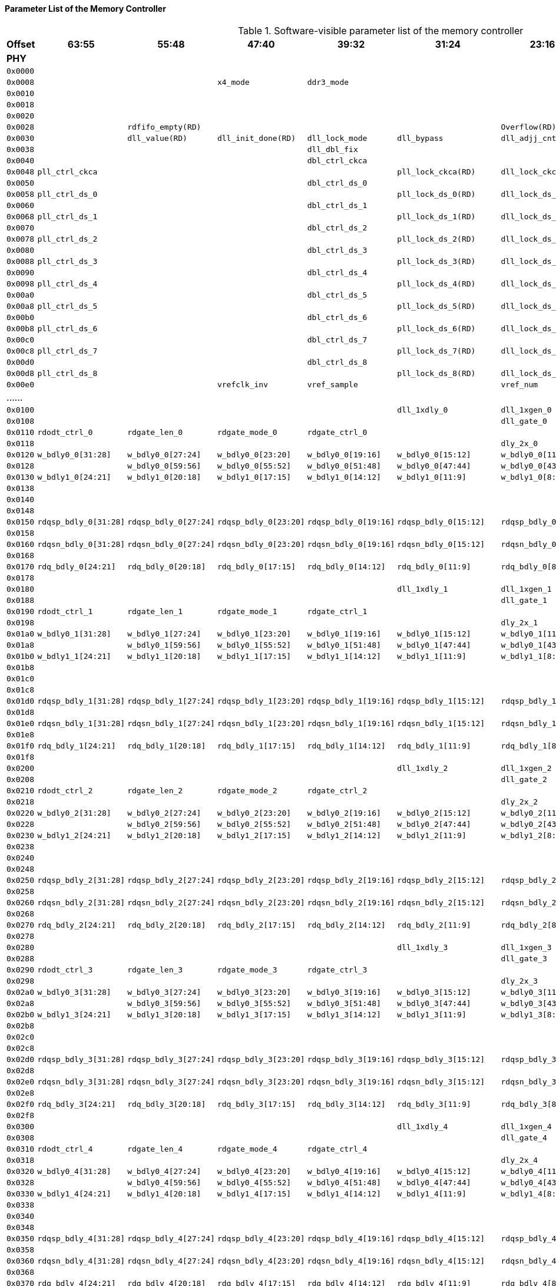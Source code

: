 [[parameter-list-of-the-memory-controller]]
==== Parameter List of the Memory Controller

[[software-visible-parameter-list-of-the-memory-controller]]
.Software-visible parameter list of the memory controller
[%header,cols="9*1m"]
|===
d|Offset
|63:55
|55:48
|47:40
|39:32
|31:24
|23:16
|15:8
|7:0

9+s|PHY

|0x0000
|
|
|
|
|
|
2+|version(RD)

|0x0008
|
|
|x4_mode
|ddr3_mode
|
|
2+|capability(RD)

|0x0010
|
|
|
|
|
|
|dram_init(RD)
|init_start

|0x0018
|
|
|
|
|
|
|
|

|0x0020
|
|
|
|
|
|
|preamble2
|rdfifo_valid

|0x0028
|
3+|rdfifo_empty(RD)
|
3+|Overflow(RD)

|0x0030
|
|dll_value(RD)
|dll_init_done(RD)
|dll_lock_mode
|dll_bypass
|dll_adjj_cnt
|dll_increment
|dll_start_point

|0x0038
|
|
|
|dll_dbl_fix
|
|
|dll_close_disable
|dll_ck

|0x0040
|
|
|
|dbl_ctrl_ckca
|
|
|
|dll_dbl_ckca

|0x0048
4+|pll_ctrl_ckca
|pll_lock_ckca(RD)
|dll_lock_ckca(RD)
|clken_ckca
|clksel_ckca

|0x0050
|
|
|
|dbl_ctrl_ds_0
|
|
|
|dll_dbl_ds_0

|0x0058
4+|pll_ctrl_ds_0
|pll_lock_ds_0(RD)
|dll_lock_ds_0(RD)
|clken_ds_0
|clksel_ds_0

|0x0060
|
|
|
|dbl_ctrl_ds_1
|
|
|
|dll_dbl_ds_1

|0x0068
4+|pll_ctrl_ds_1
|pll_lock_ds_1(RD)
|dll_lock_ds_1(RD)
|clken_ds_1
|clksel_ds_1

|0x0070
|
|
|
|dbl_ctrl_ds_2
|
|
|
|dll_dbl_ds_2

|0x0078
4+|pll_ctrl_ds_2
|pll_lock_ds_2(RD)
|dll_lock_ds_2(RD)
|clken_ds_2
|clksel_ds_2

|0x0080
|
|
|
|dbl_ctrl_ds_3
|
|
|
|dll_dbl_ds_3

|0x0088
4+|pll_ctrl_ds_3
|pll_lock_ds_3(RD)
|dll_lock_ds_3(RD)
|clken_ds_3
|clksel_ds_3

|0x0090
|
|
|
|dbl_ctrl_ds_4
|
|
|
|dll_dbl_ds_4

|0x0098
4+|pll_ctrl_ds_4
|pll_lock_ds_4(RD)
|dll_lock_ds_4(RD)
|clken_ds_4
|clksel_ds_4

|0x00a0
|
|
|
|dbl_ctrl_ds_5
|
|
|
|dll_dbl_ds_5

|0x00a8
4+|pll_ctrl_ds_5
|pll_lock_ds_5(RD)
|dll_lock_ds_5(RD)
|clken_ds_5
|clksel_ds_5

|0x00b0
|
|
|
|dbl_ctrl_ds_6
|
|
|
|dll_dbl_ds_6

|0x00b8
4+|pll_ctrl_ds_6
|pll_lock_ds_6(RD)
|dll_lock_ds_6(RD)
|clken_ds_6
|clksel_ds_6

|0x00c0
|
|
|
|dbl_ctrl_ds_7
|
|
|
|dll_dbl_ds_7

|0x00c8
4+|pll_ctrl_ds_7
|pll_lock_ds_7(RD)
|dll_lock_ds_7(RD)
|clken_ds_7
|clksel_ds_7

|0x00d0
|
|
|
|dbl_ctrl_ds_8
|
|
|
|dll_dbl_ds_8

|0x00d8
4+|pll_ctrl_ds_8
|pll_lock_ds_8(RD)
|dll_lock_ds_8(RD)
|clken_ds_8
|clksel_ds_8

|0x00e0
|
|
|vrefclk_inv
2+|vref_sample
|vref_num
|vref_dly
|dll_vref

d|......
|
|
|
|
|
|
|
|

|0x0100
|
|
|
|
|dll_1xdly_0
|dll_1xgen_0
|dll_wrdqs_0
|dll_wrdq_0

|0x0108
|
|
|
|
|
|dll_gate_0
|dll_rddqs1_0
|dll_rddqs0_0

|0x0110
|rdodt_ctrl_0
|rdgate_len_0
|rdgate_mode_0
|rdgate_ctrl_0
|
|
|dqs_oe_ctrl_0
|dq_oe_ctrl_0

|0x0118
|
|
|
|
|
|dly_2x_0
|redge_sel_0
|rddqs_phase_0(RD)

|0x0120
|w_bdly0_0[31:28]
|w_bdly0_0[27:24]
|w_bdly0_0[23:20]
|w_bdly0_0[19:16]
|w_bdly0_0[15:12]
|w_bdly0_0[11:8]
|w_bdly0_0[7:4]
|w_bdly0_0[3:0]

|0x0128
|
|w_bdly0_0[59:56]
|w_bdly0_0[55:52]
|w_bdly0_0[51:48]
|w_bdly0_0[47:44]
|w_bdly0_0[43:40]
|w_bdly0_0[39:36]
|w_bdly0_0[35:32]

|0x0130
|w_bdly1_0[24:21]
|w_bdly1_0[20:18]
|w_bdly1_0[17:15]
|w_bdly1_0[14:12]
|w_bdly1_0[11:9]
|w_bdly1_0[8:6]
|w_bdly1_0[5:3]
|w_bdly1_0[2:0]

|0x0138
|
|
|
|
|
|
|
|w_bdly1_0[27:26]

|0x0140
|
|
|
|
|
|
|rg_bdly_0[7:4]
|rg_bdly_0[3:0]

|0x0148
|
|
|
|
|
|
|
|

|0x0150
|rdqsp_bdly_0[31:28]
|rdqsp_bdly_0[27:24]
|rdqsp_bdly_0[23:20]
|rdqsp_bdly_0[19:16]
|rdqsp_bdly_0[15:12]
|rdqsp_bdly_0[11:8]
|rdqsp_bdly_0[7:4]
|rdqsp_bdly_0[3:0]

|0x0158
|
|
|
|
|
|
|
|rdqsp_bdly_0[35:32]

|0x0160
|rdqsn_bdly_0[31:28]
|rdqsn_bdly_0[27:24]
|rdqsn_bdly_0[23:20]
|rdqsn_bdly_0[19:16]
|rdqsn_bdly_0[15:12]
|rdqsn_bdly_0[11:8]
|rdqsn_bdly_0[7:4]
|rdqsn_bdly_0[3:0]

|0x0168
|
|
|
|
|
|
|
|rdqsn_bdly_0[35:32]

|0x0170
|rdq_bdly_0[24:21]
|rdq_bdly_0[20:18]
|rdq_bdly_0[17:15]
|rdq_bdly_0[14:12]
|rdq_bdly_0[11:9]
|rdq_bdly_0[8:6]
|rdq_bdly_0[5:3]
|rdq_bdly_0[2:0]

|0x0178
|
|
|
|
|
|
|
|rdq_bdly_0[27:26]

|0x0180
|
|
|
|
|dll_1xdly_1
|dll_1xgen_1
|dll_wrdqs_1
|dll_wrdq_1

|0x0188
|
|
|
|
|
|dll_gate_1
|dll_rddqs1_1
|dll_rddqs0_1

|0x0190
|rdodt_ctrl_1
|rdgate_len_1
|rdgate_mode_1
|rdgate_ctrl_1
|
|
|dqs_oe_ctrl_1
|dq_oe_ctrl_1

|0x0198
|
|
|
|
|
|dly_2x_1
|redge_sel_1
|rddqs_phase_1(RD)

|0x01a0
|w_bdly0_1[31:28]
|w_bdly0_1[27:24]
|w_bdly0_1[23:20]
|w_bdly0_1[19:16]
|w_bdly0_1[15:12]
|w_bdly0_1[11:8]
|w_bdly0_1[7:4]
|w_bdly0_1[3:0]

|0x01a8
|
|w_bdly0_1[59:56]
|w_bdly0_1[55:52]
|w_bdly0_1[51:48]
|w_bdly0_1[47:44]
|w_bdly0_1[43:40]
|w_bdly0_1[39:36]
|w_bdly0_1[35:32]

|0x01b0
|w_bdly1_1[24:21]
|w_bdly1_1[20:18]
|w_bdly1_1[17:15]
|w_bdly1_1[14:12]
|w_bdly1_1[11:9]
|w_bdly1_1[8:6]
|w_bdly1_1[5:3]
|w_bdly1_1[2:0]

|0x01b8
|
|
|
|
|
|
|
|w_bdly1_1[27:26]

|0x01c0
|
|
|
|
|
|
|rg_bdly_1[7:4]
|rg_bdly_1[3:0]

|0x01c8
|
|
|
|
|
|
|
|

|0x01d0
|rdqsp_bdly_1[31:28]
|rdqsp_bdly_1[27:24]
|rdqsp_bdly_1[23:20]
|rdqsp_bdly_1[19:16]
|rdqsp_bdly_1[15:12]
|rdqsp_bdly_1[11:8]
|rdqsp_bdly_1[7:4]
|rdqsp_bdly_1[3:0]

|0x01d8
|
|
|
|
|
|
|
|rdqsp_bdly_1[35:32]

|0x01e0
|rdqsn_bdly_1[31:28]
|rdqsn_bdly_1[27:24]
|rdqsn_bdly_1[23:20]
|rdqsn_bdly_1[19:16]
|rdqsn_bdly_1[15:12]
|rdqsn_bdly_1[11:8]
|rdqsn_bdly_1[7:4]
|rdqsn_bdly_1[3:0]

|0x01e8
|
|
|
|
|
|
|
|rdqsn_bdly_1[35:32]

|0x01f0
|rdq_bdly_1[24:21]
|rdq_bdly_1[20:18]
|rdq_bdly_1[17:15]
|rdq_bdly_1[14:12]
|rdq_bdly_1[11:9]
|rdq_bdly_1[8:6]
|rdq_bdly_1[5:3]
|rdq_bdly_1[2:0]

|0x01f8
|
|
|
|
|
|
|
|rdq_bdly_1[27:26]

|0x0200
|
|
|
|
|dll_1xdly_2
|dll_1xgen_2
|dll_wrdqs_2
|dll_wrdq_2

|0x0208
|
|
|
|
|
|dll_gate_2
|dll_rddqs1_2
|dll_rddqs0_2

|0x0210
|rdodt_ctrl_2
|rdgate_len_2
|rdgate_mode_2
|rdgate_ctrl_2
|
|
|dqs_oe_ctrl_2
|dq_oe_ctrl_2

|0x0218
|
|
|
|
|
|dly_2x_2
|redge_sel_2
|rddqs_phase_2(RD)

|0x0220
|w_bdly0_2[31:28]
|w_bdly0_2[27:24]
|w_bdly0_2[23:20]
|w_bdly0_2[19:16]
|w_bdly0_2[15:12]
|w_bdly0_2[11:8]
|w_bdly0_2[7:4]
|w_bdly0_2[3:0]

|0x0228
|
|w_bdly0_2[59:56]
|w_bdly0_2[55:52]
|w_bdly0_2[51:48]
|w_bdly0_2[47:44]
|w_bdly0_2[43:40]
|w_bdly0_2[39:36]
|w_bdly0_2[35:32]

|0x0230
|w_bdly1_2[24:21]
|w_bdly1_2[20:18]
|w_bdly1_2[17:15]
|w_bdly1_2[14:12]
|w_bdly1_2[11:9]
|w_bdly1_2[8:6]
|w_bdly1_2[5:3]
|w_bdly1_2[2:0]

|0x0238
|
|
|
|
|
|
|
|w_bdly1_2[27:26]

|0x0240
|
|
|
|
|
|
|rg_bdly_2[7:4]
|rg_bdly_2[3:0]

|0x0248
|
|
|
|
|
|
|
|

|0x0250
|rdqsp_bdly_2[31:28]
|rdqsp_bdly_2[27:24]
|rdqsp_bdly_2[23:20]
|rdqsp_bdly_2[19:16]
|rdqsp_bdly_2[15:12]
|rdqsp_bdly_2[11:8]
|rdqsp_bdly_2[7:4]
|rdqsp_bdly_2[3:0]

|0x0258
|
|
|
|
|
|
|
|rdqsp_bdly_2[35:32]

|0x0260
|rdqsn_bdly_2[31:28]
|rdqsn_bdly_2[27:24]
|rdqsn_bdly_2[23:20]
|rdqsn_bdly_2[19:16]
|rdqsn_bdly_2[15:12]
|rdqsn_bdly_2[11:8]
|rdqsn_bdly_2[7:4]
|rdqsn_bdly_2[3:0]

|0x0268
|
|
|
|
|
|
|
|rdqsn_bdly_2[35:32]

|0x0270
|rdq_bdly_2[24:21]
|rdq_bdly_2[20:18]
|rdq_bdly_2[17:15]
|rdq_bdly_2[14:12]
|rdq_bdly_2[11:9]
|rdq_bdly_2[8:6]
|rdq_bdly_2[5:3]
|rdq_bdly_2[2:0]

|0x0278
|
|
|
|
|
|
|
|rdq_bdly_2[27:26]

|0x0280
|
|
|
|
|dll_1xdly_3
|dll_1xgen_3
|dll_wrdqs_3
|dll_wrdq_3

|0x0288
|
|
|
|
|
|dll_gate_3
|dll_rddqs1_3
|dll_rddqs0_3

|0x0290
|rdodt_ctrl_3
|rdgate_len_3
|rdgate_mode_3
|rdgate_ctrl_3
|
|
|dqs_oe_ctrl_3
|dq_oe_ctrl_3

|0x0298
|
|
|
|
|
|dly_2x_3
|redge_sel_3
|rddqs_phase_3(RD)

|0x02a0
|w_bdly0_3[31:28]
|w_bdly0_3[27:24]
|w_bdly0_3[23:20]
|w_bdly0_3[19:16]
|w_bdly0_3[15:12]
|w_bdly0_3[11:8]
|w_bdly0_3[7:4]
|w_bdly0_3[3:0]

|0x02a8
|
|w_bdly0_3[59:56]
|w_bdly0_3[55:52]
|w_bdly0_3[51:48]
|w_bdly0_3[47:44]
|w_bdly0_3[43:40]
|w_bdly0_3[39:36]
|w_bdly0_3[35:32]

|0x02b0
|w_bdly1_3[24:21]
|w_bdly1_3[20:18]
|w_bdly1_3[17:15]
|w_bdly1_3[14:12]
|w_bdly1_3[11:9]
|w_bdly1_3[8:6]
|w_bdly1_3[5:3]
|w_bdly1_3[2:0]

|0x02b8
|
|
|
|
|
|
|
|w_bdly1_3[27:26]

|0x02c0
|
|
|
|
|
|
|rg_bdly_3[7:4]
|rg_bdly_3[3:0]

|0x02c8
|
|
|
|
|
|
|
|

|0x02d0
|rdqsp_bdly_3[31:28]
|rdqsp_bdly_3[27:24]
|rdqsp_bdly_3[23:20]
|rdqsp_bdly_3[19:16]
|rdqsp_bdly_3[15:12]
|rdqsp_bdly_3[11:8]
|rdqsp_bdly_3[7:4]
|rdqsp_bdly_3[3:0]

|0x02d8
|
|
|
|
|
|
|
|rdqsp_bdly_3[35:32]

|0x02e0
|rdqsn_bdly_3[31:28]
|rdqsn_bdly_3[27:24]
|rdqsn_bdly_3[23:20]
|rdqsn_bdly_3[19:16]
|rdqsn_bdly_3[15:12]
|rdqsn_bdly_3[11:8]
|rdqsn_bdly_3[7:4]
|rdqsn_bdly_3[3:0]

|0x02e8
|
|
|
|
|
|
|
|rdqsn_bdly_3[35:32]

|0x02f0
|rdq_bdly_3[24:21]
|rdq_bdly_3[20:18]
|rdq_bdly_3[17:15]
|rdq_bdly_3[14:12]
|rdq_bdly_3[11:9]
|rdq_bdly_3[8:6]
|rdq_bdly_3[5:3]
|rdq_bdly_3[2:0]

|0x02f8
|
|
|
|
|
|
|
|rdq_bdly_3[27:26]

|0x0300
|
|
|
|
|dll_1xdly_4
|dll_1xgen_4
|dll_wrdqs_4
|dll_wrdq_4

|0x0308
|
|
|
|
|
|dll_gate_4
|dll_rddqs1_4
|dll_rddqs0_4

|0x0310
|rdodt_ctrl_4
|rdgate_len_4
|rdgate_mode_4
|rdgate_ctrl_4
|
|
|dqs_oe_ctrl_4
|dq_oe_ctrl_4

|0x0318
|
|
|
|
|
|dly_2x_4
|redge_sel_4
|rddqs_phase_4(RD)

|0x0320
|w_bdly0_4[31:28]
|w_bdly0_4[27:24]
|w_bdly0_4[23:20]
|w_bdly0_4[19:16]
|w_bdly0_4[15:12]
|w_bdly0_4[11:8]
|w_bdly0_4[7:4]
|w_bdly0_4[3:0]

|0x0328
|
|w_bdly0_4[59:56]
|w_bdly0_4[55:52]
|w_bdly0_4[51:48]
|w_bdly0_4[47:44]
|w_bdly0_4[43:40]
|w_bdly0_4[39:36]
|w_bdly0_4[35:32]

|0x0330
|w_bdly1_4[24:21]
|w_bdly1_4[20:18]
|w_bdly1_4[17:15]
|w_bdly1_4[14:12]
|w_bdly1_4[11:9]
|w_bdly1_4[8:6]
|w_bdly1_4[5:3]
|w_bdly1_4[2:0]

|0x0338
|
|
|
|
|
|
|
|w_bdly1_4[27:26]

|0x0340
|
|
|
|
|
|
|rg_bdly_4[7:4]
|rg_bdly_4[3:0]

|0x0348
|
|
|
|
|
|
|
|

|0x0350
|rdqsp_bdly_4[31:28]
|rdqsp_bdly_4[27:24]
|rdqsp_bdly_4[23:20]
|rdqsp_bdly_4[19:16]
|rdqsp_bdly_4[15:12]
|rdqsp_bdly_4[11:8]
|rdqsp_bdly_4[7:4]
|rdqsp_bdly_4[3:0]

|0x0358
|
|
|
|
|
|
|
|rdqsp_bdly_4[35:32]

|0x0360
|rdqsn_bdly_4[31:28]
|rdqsn_bdly_4[27:24]
|rdqsn_bdly_4[23:20]
|rdqsn_bdly_4[19:16]
|rdqsn_bdly_4[15:12]
|rdqsn_bdly_4[11:8]
|rdqsn_bdly_4[7:4]
|rdqsn_bdly_4[3:0]

|0x0368
|
|
|
|
|
|
|
|rdqsn_bdly_4[35:32]

|0x0370
|rdq_bdly_4[24:21]
|rdq_bdly_4[20:18]
|rdq_bdly_4[17:15]
|rdq_bdly_4[14:12]
|rdq_bdly_4[11:9]
|rdq_bdly_4[8:6]
|rdq_bdly_4[5:3]
|rdq_bdly_4[2:0]

|0x0378
|
|
|
|
|
|
|
|rdq_bdly_4[27:26]

|0x0380
|
|
|
|
|dll_1xdly_5
|dll_1xgen_5
|dll_wrdqs_5
|dll_wrdq_5

|0x0388
|
|
|
|
|
|dll_gate_5
|dll_rddqs1_5
|dll_rddqs0_5

|0x0390
|rdodt_ctrl_5
|rdgate_len_5
|rdgate_mode_5
|rdgate_ctrl_5
|
|
|dqs_oe_ctrl_5
|dq_oe_ctrl_5

|0x0398
|
|
|
|
|
|dly_2x_5
|redge_sel_5
|rddqs_phase_5(RD)

|0x03a0
|w_bdly0_5[31:28]
|w_bdly0_5[27:24]
|w_bdly0_5[23:20]
|w_bdly0_5[19:16]
|w_bdly0_5[15:12]
|w_bdly0_5[11:8]
|w_bdly0_5[7:4]
|w_bdly0_5[3:0]

|0x03a8
|
|w_bdly0_5[59:56]
|w_bdly0_5[55:52]
|w_bdly0_5[51:48]
|w_bdly0_5[47:44]
|w_bdly0_5[43:40]
|w_bdly0_5[39:36]
|w_bdly0_5[35:32]

|0x03b0
|w_bdly1_5[24:21]
|w_bdly1_5[20:18]
|w_bdly1_5[17:15]
|w_bdly1_5[14:12]
|w_bdly1_5[11:9]
|w_bdly1_5[8:6]
|w_bdly1_5[5:3]
|w_bdly1_5[2:0]

|0x03b8
|
|
|
|
|
|
|
|w_bdly1_5[27:26]

|0x03c0
|
|
|
|
|
|
|rg_bdly_5[7:4]
|rg_bdly_5[3:0]

|0x03c8
|
|
|
|
|
|
|
|

|0x03d0
|rdqsp_bdly_5[31:28]
|rdqsp_bdly_5[27:24]
|rdqsp_bdly_5[23:20]
|rdqsp_bdly_5[19:16]
|rdqsp_bdly_5[15:12]
|rdqsp_bdly_5[11:8]
|rdqsp_bdly_5[7:4]
|rdqsp_bdly_5[3:0]

|0x03d8
|
|
|
|
|
|
|
|rdqsp_bdly_5[35:32]

|0x03e0
|rdqsn_bdly_5[31:28]
|rdqsn_bdly_5[27:24]
|rdqsn_bdly_5[23:20]
|rdqsn_bdly_5[19:16]
|rdqsn_bdly_5[15:12]
|rdqsn_bdly_5[11:8]
|rdqsn_bdly_5[7:4]
|rdqsn_bdly_5[3:0]

|0x03e8
|
|
|
|
|
|
|
|rdqsn_bdly_5[35:32]

|0x03f0
|rdq_bdly_5[24:21]
|rdq_bdly_5[20:18]
|rdq_bdly_5[17:15]
|rdq_bdly_5[14:12]
|rdq_bdly_5[11:9]
|rdq_bdly_5[8:6]
|rdq_bdly_5[5:3]
|rdq_bdly_5[2:0]

|0x03f8
|
|
|
|
|
|
|
|rdq_bdly_5[27:26]

|0x0400
|
|
|
|
|dll_1xdly_6
|dll_1xgen_6
|dll_wrdqs_6
|dll_wrdq_6

|0x0408
|
|
|
|
|
|dll_gate_6
|dll_rddqs1_6
|dll_rddqs0_6

|0x0410
|rdodt_ctrl_6
|rdgate_len_6
|rdgate_mode_6
|rdgate_ctrl_6
|
|
|dqs_oe_ctrl_6
|dq_oe_ctrl_6

|0x0418
|
|
|
|
|
|dly_2x_6
|redge_sel_6
|rddqs_phase_6(RD)

|0x0420
|w_bdly0_6[31:28]
|w_bdly0_6[27:24]
|w_bdly0_6[23:20]
|w_bdly0_6[19:16]
|w_bdly0_6[15:12]
|w_bdly0_6[11:8]
|w_bdly0_6[7:4]
|w_bdly0_6[3:0]

|0x0428
|
|w_bdly0_6[59:56]
|w_bdly0_6[55:52]
|w_bdly0_6[51:48]
|w_bdly0_6[47:44]
|w_bdly0_6[43:40]
|w_bdly0_6[39:36]
|w_bdly0_6[35:32]

|0x0430
|w_bdly1_6[24:21]
|w_bdly1_6[20:18]
|w_bdly1_6[17:15]
|w_bdly1_6[14:12]
|w_bdly1_6[11:9]
|w_bdly1_6[8:6]
|w_bdly1_6[5:3]
|w_bdly1_6[2:0]

|0x0438
|
|
|
|
|
|
|
|w_bdly1_6[27:26]

|0x0440
|
|
|
|
|
|
|rg_bdly_6[7:4]
|rg_bdly_6[3:0]

|0x0448
|
|
|
|
|
|
|
|

|0x0450
|rdqsp_bdly_6[31:28]
|rdqsp_bdly_6[27:24]
|rdqsp_bdly_6[23:20]
|rdqsp_bdly_6[19:16]
|rdqsp_bdly_6[15:12]
|rdqsp_bdly_6[11:8]
|rdqsp_bdly_6[7:4]
|rdqsp_bdly_6[3:0]

|0x0458
|
|
|
|
|
|
|
|rdqsp_bdly_6[35:32]

|0x0460
|rdqsn_bdly_6[31:28]
|rdqsn_bdly_6[27:24]
|rdqsn_bdly_6[23:20]
|rdqsn_bdly_6[19:16]
|rdqsn_bdly_6[15:12]
|rdqsn_bdly_6[11:8]
|rdqsn_bdly_6[7:4]
|rdqsn_bdly_6[3:0]

|0x0468
|
|
|
|
|
|
|
|rdqsn_bdly_6[35:32]

|0x0470
|rdq_bdly_6[24:21]
|rdq_bdly_6[20:18]
|rdq_bdly_6[17:15]
|rdq_bdly_6[14:12]
|rdq_bdly_6[11:9]
|rdq_bdly_6[8:6]
|rdq_bdly_6[5:3]
|rdq_bdly_6[2:0]

|0x0478
|
|
|
|
|
|
|
|rdq_bdly_6[27:26]

|0x0480
|
|
|
|
|dll_1xdly_7
|dll_1xgen_7
|dll_wrdqs_7
|dll_wrdq_7

|0x0488
|
|
|
|
|
|dll_gate_7
|dll_rddqs1_7
|dll_rddqs0_7

|0x0490
|rdodt_ctrl_7
|rdgate_len_7
|rdgate_mode_7
|rdgate_ctrl_7
|
|
|dqs_oe_ctrl_7
|dq_oe_ctrl_7

|0x0498
|
|
|
|
|
|dly_2x_7
|redge_sel_7
|rddqs_phase_7(RD)

|0x04a0
|w_bdly0_7[31:28]
|w_bdly0_7[27:24]
|w_bdly0_7[23:20]
|w_bdly0_7[19:16]
|w_bdly0_7[15:12]
|w_bdly0_7[11:8]
|w_bdly0_7[7:4]
|w_bdly0_7[3:0]

|0x04a8
|
|w_bdly0_7[59:56]
|w_bdly0_7[55:52]
|w_bdly0_7[51:48]
|w_bdly0_7[47:44]
|w_bdly0_7[43:40]
|w_bdly0_7[39:36]
|w_bdly0_7[35:32]

|0x04b0
|w_bdly1_7[24:21]
|w_bdly1_7[20:18]
|w_bdly1_7[17:15]
|w_bdly1_7[14:12]
|w_bdly1_7[11:9]
|w_bdly1_7[8:6]
|w_bdly1_7[5:3]
|w_bdly1_7[2:0]

|0x04b8
|
|
|
|
|
|
|
|w_bdly1_7[27:26]

|0x04c0
|
|
|
|
|
|
|rg_bdly_7[7:4]
|rg_bdly_7[3:0]

|0x04c8
|
|
|
|
|
|
|
|

|0x04d0
|rdqsp_bdly_7[31:28]
|rdqsp_bdly_7[27:24]
|rdqsp_bdly_7[23:20]
|rdqsp_bdly_7[19:16]
|rdqsp_bdly_7[15:12]
|rdqsp_bdly_7[11:8]
|rdqsp_bdly_7[7:4]
|rdqsp_bdly_7[3:0]

|0x04d8
|
|
|
|
|
|
|
|rdqsp_bdly_7[35:32]

|0x04e0
|rdqsn_bdly_7[31:28]
|rdqsn_bdly_7[27:24]
|rdqsn_bdly_7[23:20]
|rdqsn_bdly_7[19:16]
|rdqsn_bdly_7[15:12]
|rdqsn_bdly_7[11:8]
|rdqsn_bdly_7[7:4]
|rdqsn_bdly_7[3:0]

|0x04e8
|
|
|
|
|
|
|
|rdqsn_bdly_7[35:32]

|0x04f0
|rdq_bdly_7[24:21]
|rdq_bdly_7[20:18]
|rdq_bdly_7[17:15]
|rdq_bdly_7[14:12]
|rdq_bdly_7[11:9]
|rdq_bdly_7[8:6]
|rdq_bdly_7[5:3]
|rdq_bdly_7[2:0]

|0x04f8
|
|
|
|
|
|
|
|rdq_bdly_7[27:26]

|0x0500
|
|
|
|
|dll_1xdly_8
|dll_1xgen_8
|dll_wrdqs_8
|dll_wrdq_8

|0x0508
|
|
|
|
|
|dll_gate_8
|dll_rddqs1_8
|dll_rddqs0_8

|0x0510
|rdodt_ctrl_8
|rdgate_len_8
|rdgate_mode_8
|rdgate_ctrl_8
|
|
|dqs_oe_ctrl_8
|dq_oe_ctrl_8

|0x0518
|
|
|
|
|
|dly_2x_8
|redge_sel_8
|rddqs_phase_8(RD)

|0x0520
|w_bdly0_8[31:28]
|w_bdly0_8[27:24]
|w_bdly0_8[23:20]
|w_bdly0_8[19:16]
|w_bdly0_8[15:12]
|w_bdly0_8[11:8]
|w_bdly0_8[7:4]
|w_bdly0_8[3:0]

|0x0528
|
|w_bdly0_8[59:56]
|w_bdly0_8[55:52]
|w_bdly0_8[51:48]
|w_bdly0_8[47:44]
|w_bdly0_8[43:40]
|w_bdly0_8[39:36]
|w_bdly0_8[35:32]

|0x0530
|w_bdly1_8[24:21]
|w_bdly1_8[20:18]
|w_bdly1_8[17:15]
|w_bdly1_8[14:12]
|w_bdly1_8[11:9]
|w_bdly1_8[8:6]
|w_bdly1_8[5:3]
|w_bdly1_8[2:0]

|0x0538
|
|
|
|
|
|
|
|w_bdly1_8[27:26]

|0x0540
|
|
|
|
|
|
|rg_bdly_8[7:4]
|rg_bdly_8[3:0]

|0x0548
|
|
|
|
|
|
|
|

|0x0550
|rdqsp_bdly_8[31:28]
|rdqsp_bdly_8[27:24]
|rdqsp_bdly_8[23:20]
|rdqsp_bdly_8[19:16]
|rdqsp_bdly_8[15:12]
|rdqsp_bdly_8[11:8]
|rdqsp_bdly_8[7:4]
|rdqsp_bdly_8[3:0]

|0x0558
|
|
|
|
|
|
|
|rdqsp_bdly_8[35:32]

|0x0560
|rdqsn_bdly_8[31:28]
|rdqsn_bdly_8[27:24]
|rdqsn_bdly_8[23:20]
|rdqsn_bdly_8[19:16]
|rdqsn_bdly_8[15:12]
|rdqsn_bdly_8[11:8]
|rdqsn_bdly_8[7:4]
|rdqsn_bdly_8[3:0]

|0x0568
|
|
|
|
|
|
|
|rdqsn_bdly_8[35:32]

|0x0570
|rdq_bdly_8[24:21]
|rdq_bdly_8[20:18]
|rdq_bdly_8[17:15]
|rdq_bdly_8[14:12]
|rdq_bdly_8[11:9]
|rdq_bdly_8[8:6]
|rdq_bdly_8[5:3]
|rdq_bdly_8[2:0]

|0x0578
|
|
|
|
|
|
|
|rdq_bdly_8[27:26]

d|......
|
|
|
|
|
|
|
|

|0x0700
|
|
|
|
|leveling_cs
|tLVL_DELAY
|leveling_req(WR)
|leveling_mode

|0x0708
|
|
|
|
|
|
|leveling_done(RD)
|leveling_ready(RD)

|0x0710
|leveling_resp_7
|leveling_resp_6
|leveling_resp_5
|leveling_resp_4
|leveling_resp_3
|leveling_resp_2
|leveling_resp_1
|leveling_resp_0

|0x0718
|
|
|
|
|
|
|
|leveling_resp_8

|0x0720
|
|
|
|
|
|
|
|

d|......
|
|
|
|
|
|
|
|

|0x0800
|dfe_ctrl_ds
3+|pad_ctrl_ds
|
3+|pad_ctrl_ck

|0x0808
|
|pad_reset_po
|pad_oplen_ca
|pad_opdly_ca
|
3+|pad_ctrl_ca

|0x0810
2+|vref_ctrl_ds_3
2+|vref_ctrl_ds_2
2+|vref_ctrl_ds_1
2+|vref_ctrl_ds_0

|0x0818
2+|vref_ctrl_ds_7
2+|vref_ctrl_ds_6
2+|vref_ctrl_ds_5
2+|vref_ctrl_ds_4

|0x0820
|
|
|
|
|
|
2+|vref_ctrl_ds_8

|0x0828
|
|
|
|
|
|
|
|

|0x0830
|
|
2+|pad_comp_o(RD)
|
|
2+|pad_comp_i

|0x0838
|
|
|
|
|
|
|
|

9+s|CTL

|0x1000
|
|tRP
|tWLDQSEN
|tMOD
2+|tXPR
|tCKE
|tRESET

|0x1008
|
|
|
|
|
|
|
|tODTL

|0x1010
4+|tREFretention
2+|tRFC
2+|tREF

|0x1018
|tCKESR
|tXSRD
2+|tXS
2+|tRFC_dlr
|
|tREF_IDLE

|0x1020
|
|
|
|
|tRDPDEN
|tCPDED
|tXPDLL
|tXP

|0x1028
|
|
|
|
|tZQperiod
|tZQCL
|tZQCS
|tZQ_CMD

d|......
|
|
|
|
|
|
|
|

|0x1040
|tRCD
|tRRD_S_slr
|tRRD_L_slr
|tRRD_dlr
|
|
|
|tRAS_min

|0x1048
|
|
|
|tRTP
|tWR_CRC_DM
|tWR
|tFAW_slr
|tFAW

|0x1050
|tWTR_S_CRC_DM
|tWTR_L_CRC_DM
|tWTR_S
|tWTR
|
|tCCD_dlr
|tCCD_S_slr
|tCCD_L_slr

|0x1058
|
|
|
|
|
|
|
|

|0x1060
|
|
|tPHY_WRLAT
|tWL
|
|tRDDATA
|tPHY_RDLAT
|tRL

|0x1068
|
|
|
|tCAL
|
|
|
|tPL

|0x1070
|
|
|tW2P_sameba
|tW2W_sameba
|tW2R_sameba
|tR2P_sameba
|tR2W_sameba
|tR2R_sameba

|0x1078
|
|
|tW2P_samebg
|tW2W_samebg
|tW2R_samebg
|tR2P_samebg
|tR2W_samebg
|tR2R_samebg

|0x1080
|
|
|tW2P_samec
|tW2W_samec
|tW2R_samec
|tR2P_samec
|tR2W_samec
|tR2R_samec

|0x1088
|
|
|
|
|
|
|
|

|0x1090
|
|
|tW2P_samecs
|tW2W_samecs
|tW2R_samecs
|tR2P_samecs
|tR2W_samecs
|tR2R_samecs

|0x1098
|
|
|
|tW2W_diffcs
|tW2R_diffcs
|
|tR2W_diffcs
|tR2R_diffcs

d|......
|
|
|
|
|
|
|
|

|0x1100
|
|
|cs_ref
|cs_resync
|cs_zqcl
|cs_zq
|cs_mrs
|cs_enable

|0x1108
4+|cke_map
4+|cs_map

|0x1110
|
|
|
|cs2cid
|
|
|
|cid_map

|0x1118
|
|
|
|
|
|
|
|

|0x1120
|mrs_done(RD)
|mrs_req(WR)
|pre_all_done(RD)
|pre_all_req(WR)
|cmd_cmd
|status_cmd(RD)
|cmd_req(WR)
|command_mode

|0x1128
|cmd_cke
3+|cmd_a
|cmd_ba
|cmd_bg
|cmd_c
|cmd_cs

|0x1130
|
|
|
|
|
|
|
|cmd_pda

|0x1138
|
|
|
|
|
3+|cmd_dq0

|0x1140
2+|mr_3_cs_0
2+|mr_2_cs_0
2+|mr_1_cs_0
2+|mr_0_cs_0

|0x1148
2+|mr_3_cs_1
2+|mr_2_cs_1
2+|mr_1_cs_1
2+|mr_0_cs_1

|0x1150
2+|mr_3_cs_2
2+|mr_2_cs_2
2+|mr_1_cs_2
2+|mr_0_cs_2

|0x1158
2+|mr_3_cs_3
2+|mr_2_cs_3
2+|mr_1_cs_3
2+|mr_0_cs_3

|0x1160
2+|mr_3_cs_4
2+|mr_2_cs_4
2+|mr_1_cs_4
2+|mr_0_cs_4

|0x1168
2+|mr_3_cs_5
2+|mr_2_cs_5
2+|mr_1_cs_5
2+|mr_0_cs_5

|0x1170
2+|mr_3_cs_6
2+|mr_2_cs_6
2+|mr_1_cs_6
2+|mr_0_cs_6

|0x1178
2+|mr_3_cs_7
2+|mr_2_cs_7
2+|mr_1_cs_7
2+|mr_0_cs_7

|0x1180
2+|mr_3_cs_0_ddr4
2+|mr_2_cs_0_ddr4
2+|mr_1_cs_0_ddr4
2+|mr_0_cs_0_ddr4

|0x1188
|
|
2+|mr_6_cs_0_ddr4
2+|mr_5_cs_0_ddr4
2+|mr_4_cs_0_ddr4

|0x1190
2+|mr_3_cs_1_ddr4
2+|mr_2_cs_1_ddr4
2+|mr_1_cs_1_ddr4
2+|mr_0_cs_1_ddr4

|0x1198
|
|
2+|mr_6_cs_1_ddr4
2+|mr_5_cs_1_ddr4
2+|mr_4_cs_1_ddr4

|0x11a0
2+|mr_3_cs_2_ddr4
2+|mr_2_cs_2_ddr4
2+|mr_1_cs_2_ddr4
2+|mr_0_cs_2_ddr4

|0x11a8
|
|
2+|mr_6_cs_2_ddr4
2+|mr_5_cs_2_ddr4
2+|mr_4_cs_2_ddr4

|0x11b0
2+|mr_3_cs_3_ddr4
2+|mr_2_cs_3_ddr4
2+|mr_1_cs_3_ddr4
2+|mr_0_cs_3_ddr4

|0x11b8
|
|
2+|mr_6_cs_3_ddr4
2+|mr_5_cs_3_ddr4
2+|mr_4_cs_3_ddr4

|0x11c0
2+|mr_3_cs_4_ddr4
2+|mr_2_cs_4_ddr4
2+|mr_1_cs_4_ddr4
2+|mr_0_cs_4_ddr4

|0x11c8
|
|
2+|mr_6_cs_4_ddr4
2+|mr_5_cs_4_ddr4
2+|mr_4_cs_4_ddr4

|0x11d0
2+|mr_3_cs_5_ddr4
2+|mr_2_cs_5_ddr4
2+|mr_1_cs_5_ddr4
2+|mr_0_cs_5_ddr4

|0x11d8
|
|
2+|mr_6_cs_5_ddr4
2+|mr_5_cs_5_ddr4
2+|mr_4_cs_5_ddr4

|0x11e0
2+|mr_3_cs_6_ddr4
2+|mr_2_cs_6_ddr4
2+|mr_1_cs_6_ddr4
2+|mr_0_cs_6_ddr4

|0x11e8
|
|
2+|mr_6_cs_6_ddr4
2+|mr_5_cs_6_ddr4
2+|mr_4_cs_6_ddr4

|0x11f0
2+|mr_3_cs_7_ddr4
2+|mr_2_cs_7_ddr4
2+|mr_1_cs_7_ddr4
2+|mr_0_cs_7_ddr4

|0x11f8
|
|
2+|mr_6_cs_7_ddr4
2+|mr_5_cs_7_ddr4
2+|mr_4_cs_7_ddr4

|0x1200
|
|
|nc16_map
|nc
|channel_width
|ba_xor_row_offset
|addr_new
|cs_place

|0x1208
|
|
|
|
|
|bg_xor_row_offset
|
|addr_mirror

|0x1210
4+|addr_base_1
4+|addr_base_0

|0x1218
|
|
|
|
|
|
|
|

|0x1220
4+|addr_mask_1
4+|addr_mask_0

|0x1228
|
|
|
|
|
|
|
|

|0x1230
|
|
|cs_diff
|c_diff
|bg_diff
|ba_diff
|row_diff
|col_diff

|0x1238
|
|
|
|CF_confbus_timeout
|
|
|
|

|0x1240
|WRQthreshold
|tRDQidle
|wr_pkc_num
|rwq_rb
|retry
|no_dead_inorder
|placement_en
|stb_en/pbuf

|0x1248
|
|
|
|
|
|
|
|tRWGNTidle

|0x1250
|
|
|
|
|
|
2+|rfifo_age

|0x1258
2+|prior_age3
2+|prior_age2
2+|prior_age1
2+|prior_age0

|0x1260
4+|retry_cnt(RD)
|
|rbuffer_max(RD)
|rdfifo_depth
|stat_en

|0x1268
|
|
|
|
|
|
|
|

d|......
|
|
|
|
|
|
|
|

|0x1280
|aw_512_align
|
|rd_before_wr
|ecc_enable
|
|int_vector(RD)
|int_trigger(RD)
|int_enable

|0x1288
|
|
|
|
|
|
|
|

|0x1290
|
|
|
|
|
|int_cnt_fatal(RD)
|int_cnt_err(RD)
|int_cnt

|0x1298
|ecc_cnt_cs_7(RD)
|ecc_cnt_cs_6(RD)
|ecc_cnt_cs_5(RD)
|ecc_cnt_cs_4(RD)
|ecc_cnt_cs_3(RD)
|ecc_cnt_cs_2(RD)
|ecc_cnt_cs_1(RD)
|ecc_cnt_cs_0(RD)

|0x12a0
|ecc_data_dir(RD)
|ecc_code_dir(RD)
2+|ecc_code_256(RD)
|
|
|
|ecc_code_64(RD)

|0x12a8
8+|ecc_addr(RD)

|0x12b0
8+|ecc_data[63:0](RD)

|0x12b8
8+|ecc_data[127:64] (RD)

|0x12c0
8+|ecc_data[191:128] (RD)

|0x12c8
8+|ecc_data[255:192] (RD)

d|......
|
|
|
|
|
|
|
|

|0x1300
|
|
|
|
|
|
|ref_num
|ref_sch_en

|0x1308
|
|
|
|
|
|
|Status_sref(RD)
|srefresh_req

d|......
|
|
|
|
|
|
|
|

|0x1340
|hardware_pd_7
|hardware_pd_6
|hardware_pd_5
|hardware_pd_4
|hardware_pd_3
|hardware_pd_2
|hardware_pd_1
|hardware_pd_0

|0x1348
|power_sta_7(RD)
|power_sta_6(RD)
|power_sta_5(RD)
|power_sta_4(RD)
|power_sta_3(RD)
|power_sta_2(RD)
|power_sta_1(RD)
|power_sta_0(RD)

|0x1350
2+|selfref_age
2+|slowpd_age
2+|fastpd_age
2+|active_age

|0x1358
|
|
|
|power_up
|
|
|
|Age_step

|0x1360
4+|tCONF_IDLE
4+|tLPMC_IDLE

d|......
|
|
|
|
|
|
|
|

|0x1380
|
|
|
|
|
|
|
|zq_overlap

|0x1388
|
|
|
|
|
|
|
|zq_stat_en

|0x1390
4+|zq_cnt_1(RD)
4+|zq_cnt_0(RD)

|0x1398
4+|zq_cnt_3(RD)
4+|zq_cnt_2(RD)

|0x13a0
4+|zq_cnt_5(RD)
4+|zq_cnt_4(RD)

|0x13a8
4+|zq_cnt_6(RD)
4+|zq_cnt_6(RD)

d|......
|
|
|
|
|
|
|
|

|0x13c0
|
|
|
|
|odt_wr_cs_map
|
|
|

|0x13c8
|
|
|
|
|
|
|odt_wr_length
|odt_wr_delay

|0x13d0
|
|
|
|
|odt_rd_cs_map
|
|
|

|0x13d8
|
|
|
|
|
|
|odt_rd_length
|odt_rd_delay

d|......
|
|
|
|
|
|
|
|

|0x1400
|
|
|
|tRESYNC_length
|tRESYNC_delay
|tRESYNC_shift
|tRESYNC_max
|tRESYNC_min

d|......
|
|
|
|
|
|
|
|

|0x1440
|
|
|
|
2+|pre_predict
|tm_cmdq_num
|burst_length

|0x1448
|
|
|
|
|
|
|
|ca_timing

|0x1450
|
|
|
|
|
|wr/rd_dbi_en
|ca_par_en
|crc_en

|0x1458
|
|
|
|
|
|
|tCA_PAR
|tWR_CRC

|0x1460
|bit_map_7
|bit_map_6
|bit_map_5
|bit_map_6
|bit_map_3
|bit_map_2
|bit_map_1
|bit_map_0

|0x1468
|bit_map_15
|bit_map_14
|bit_map_13
|bit_map_12
|bit_map_11
|bit_map_10
|bit_map_9
|bit_map_8

|0x1470
|
|
|
|
|
|
|bit_map_17
|bit_map_16

|0x1478
|
|
|
|
|
|
|
|bitmap_mirror

|0x1480
|
|
|
|alertn_misc(RD)
|
|
|alertn_cnt
|alertn_clr

|0x1488
8+|alertn_addr(RD)

d|......
|
|
|
|
|
|
|
|

|0x1500
8+|win0_base

|0x1508
8+|win1_base

|0x1510
8+|win2_base

|0x1518
8+|win3_base

|0x1520
8+|win4_base

|0x1528
8+|win5_base

|0x1530
8+|win6_base

|0x1538
8+|win7_base

d|......
|
|
|
|
|
|
|
|

|0x1580
8+|win0_mask

|0x1588
8+|win1_mask

|0x1590
8+|win2_mask

|0x1598
8+|win3_mask

|0x15a0
8+|win4_mask

|0x15a8
8+|win5_mask

|0x15b0
8+|win6_mask

|0x15b8
8+|win7_mask

d|......
|
|
|
|
|
|
|
|

|0x1600
8+|win0_mmap

|0x1608
8+|win1_mmap

|0x1610
8+|win2_mmap

|0x1618
8+|win3_mmap

|0x1620
8+|win4_mmap

|0x1628
8+|win5_mmap

|0x1630
8+|win6_mmap

|0x1638
8+|win7_mmap

d|......
|
|
|
|
|
|
|
|

|0x1700
|
|
|
|
|
|
|acc_hp
|acc_en

|0x1708
4+|acc_fake_b
4+|acc_fake_a

|0x1710
|
|
|
|
|
|
|
|

|0x1718
|
|
|
|
|
|
|
|

|0x1720
4+|addr_base_acc_1
4+|addr_base_acc_0

|0x1728
|
|
|
|
|
|
|
|

|0x1730
4+|addr_mask_acc_1
4+|addr_mask_acc_0

|0x1738
|
|
|
|
|
|
|
|

9+s|MON

|0x2000
|
|
|
|
|
|
|
|cmd_monitor

|0x2008
|
|
|
|
|
|
|
|

|0x2010
8+|cmd_fbck[63:0](RD)

|0x2018
8+|cmd_fbck[127:64] (RD)

|0x2020
4+|
4+|rw_switch_cnt(RD)

d|......
|
|
|
|
|
|
|
|

|0x2100
|
|
|
|
|
|
|
|scheduler_mon

|0x2108
|
|
|
|
|
|
|
|

|0x2110
8+|sch_cmd_num(RD)

|0x2118
8+|ba_conflict_all(RD)

|0x2120
8+|ba_conflict_last1(RD)

|0x2128
8+|ba_conflict_last2(RD)

|0x2130
8+|ba_conflict_last3(RD)

|0x2138
8+|ba_conflict_last4(RD)

|0x2140
8+|ba_conflict_last5(RD)

|0x2148
8+|ba_conflict_last6(RD)

|0x2150
8+|ba_conflict_last7(RD)

|0x2158
8+|ba_conflict_last8(RD)

|0x2160
8+|rd_conflict(RD)

|0x2168
8+|wr_conflict(RD)

|0x2170
8+|rtw_conflict(RD)

|0x2178
8+|wtr_conflict(RD)

|0x2180
8+|rd_conflict_last1(RD)

|0x2188
8+|wr_conflict_last1(RD)

|0x2190
8+|rtw_conflict_last1(RD)

|0x2198
8+|wtr_conflict_last1(RD)

|0x21a0
8+|wr_rd_turnaround(RD)

|0x21a8
8+|cs_turnaround(RD)

|0x21b0
8+|bg_conflict(RD)

d|......
|
|
|
|
|
|
|
|

|0x2300
|
|
|
|
|
|sm_leveling
|
|sm_init

|0x2308
|
|
|
|
|
|
|
|

|0x2310
|
|sm_rank_03
|
|sm_rank_02
|
|sm_rank_01
|
|sm_rank_00

|0x2318
|
|sm_rank_07
|
|sm_rank_06
|
|sm_rank_05
|
|sm_rank_04

|0x2320
|
|sm_rank_11
|
|sm_rank_10
|
|sm_rank_09
|
|sm_rank_08

|0x2328
|
|sm_rank_15
|
|sm_rank_14
|
|sm_rank_13
|
|sm_rank_12

|0x2330
|
|sm_rank_19
|
|sm_rank_18
|
|sm_rank_17
|
|sm_rank_16

|0x2338
|
|sm_rank_23
|
|sm_rank_22
|
|sm_rank_21
|
|sm_rank_20

|0x2340
|
|sm_rank_27
|
|sm_rank_26
|
|sm_rank_25
|
|sm_rank_24

|0x2348
|
|sm_rank_31
|
|sm_rank_30
|
|sm_rank_29
|
|sm_rank_28

d|......
|
|
|
|
|
|
|
|

9+s|TST

|0x3000
|
|
|
|
|
|lpbk_mode
|lpbk_start
|lpbk_en

|0x3008
4+|lpbk_correct(RD)
2+|lpbk_counter(RD)
|
|lpbk_error(RD)

|0x3010
8+|lpbk_data_en[63:0]

|0x3018
|
|
|
|
|
|
|
|lpbk_data_en[71:64]

|0x3020
|
|
|
|
|
|
2+|lpbk_data_mask_en

|0x3028
|
|
|
|
|
|
|
|

|0x3030
8+|Lpbk_dat_w0[63:0]

|0x3038
8+|Lpbk_dat_w0[127:64]

|0x3040
8+|Lpbk_dat_w1[63:0]

|0x3048
8+|Lpbk_dat_w1[127:64]

|0x3050
|
|lpbk_ecc_mask_w0
2+|lpbk_dat_mask_w0
|
|
2+|lpbk_ecc_w0

|0x3058
|
|lpbk_ecc_mask_w1
2+|lpbk_dat_mask_w1
|
|
2+|lpbk_ecc_w1

|0x3060
|
|
|
|
|
|
|
|prbs_23

|0x3068
|
|
|
|
|
3+|prbs_init

d|......
|
|
|
|
|
|
|
|

|0x3100
|
|
|
|
|fix_data_pattern_index
|bus_width
|page_size
|test_engine_en

|0x3108
|
|
|cs_diff_tst
|c_diff_tst
|bg_diff_tst
|ba_diff_tst
|row_diff_tst
|col_diff_tst

|0x3120
8+|addr_base_tst

|0x3128
|
|
|
|
|
|
|
|

|0x3130
8+|user_data_pattern

|0x3138
|
|
|
|
|
|
|
|

|0x3140
8+|valid_bits[63:0]

|0x3148
|
|
|
|
|
|
|
|valid_bits[71:64]

|0x3150
8+|ctrl[63:0]

|0x3158
8+|ctrl[127:64]

|0x3160
8+|obs[63:0] (RD)

|0x3168
8+|obs[127:64] (RD)

|0x3170
8+|obs[191:128] (RD)

|0x3178
8+|obs[255:192] (RD)

|0x3180
8+|obs[319:256] (RD)

|0x3188
8+|obs[383:320] (RD)

|0x3190
8+|obs[447:384] (RD)

|0x3198
8+|obs[511:448] (RD)

|0x31a0
8+|obs[575:512] (RD)

|0x31a8
8+|obs[639:576] (RD)

|0x31b0
|
|
|
|
4+|obs[671:640](RD)

d|......
|
|
|
|
|
|
|
|

|0x3200
|
|
|
|
|
|
|
|

|0x3208
|
|
|
|
|
|
|
|

|0x3220
8+|tud_i0

|0x3228
8+|tud_i1

|0x3230
8+|tud_o(RD)

d|......
|
|
|
|
|
|
|
|

|0x3300
8+|tst_300

|0x3308
8+|tst_308

|0x3310
8+|tst_310

|0x3318
8+|tst_318

|0x3320
8+|tst_320

|0x3328
8+|tst_328

|0x3330
8+|tst_330

|0x3338
8+|tst_338

|0x3340
8+|tst_340

|0x3348
8+|tst_348

|0x3350
8+|tst_350

|0x3358
8+|tst_358

|0x3360
8+|tst_360

|0x3368
8+|tst_368

|0x3370
8+|tst_370

|0x3378
8+|tst_378
|===
